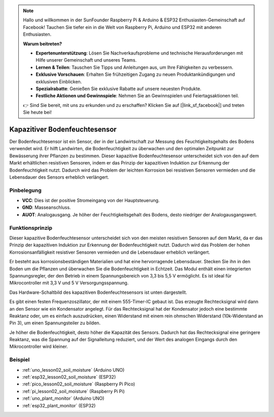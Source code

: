.. note::

   Hallo und willkommen in der SunFounder Raspberry Pi & Arduino & ESP32 Enthusiasten-Gemeinschaft auf Facebook! Tauchen Sie tiefer ein in die Welt von Raspberry Pi, Arduino und ESP32 mit anderen Enthusiasten.

   **Warum beitreten?**

   - **Expertenunterstützung**: Lösen Sie Nachverkaufsprobleme und technische Herausforderungen mit Hilfe unserer Gemeinschaft und unseres Teams.
   - **Lernen & Teilen**: Tauschen Sie Tipps und Anleitungen aus, um Ihre Fähigkeiten zu verbessern.
   - **Exklusive Vorschauen**: Erhalten Sie frühzeitigen Zugang zu neuen Produktankündigungen und exklusiven Einblicken.
   - **Spezialrabatte**: Genießen Sie exklusive Rabatte auf unsere neuesten Produkte.
   - **Festliche Aktionen und Gewinnspiele**: Nehmen Sie an Gewinnspielen und Feiertagsaktionen teil.

   👉 Sind Sie bereit, mit uns zu erkunden und zu erschaffen? Klicken Sie auf [|link_sf_facebook|] und treten Sie heute bei!

.. _cpn_soil:

Kapazitiver Bodenfeuchtesensor
=====================================

.. image:: img/02_soil_mositure_module.png
    :width: 600
    :align: center

.. raw:: html

   <br/>

Der Bodenfeuchtesensor ist ein Sensor, der in der Landwirtschaft zur Messung des Feuchtigkeitsgehalts des Bodens verwendet wird. Er hilft Landwirten, die Bodenfeuchtigkeit zu überwachen und den optimalen Zeitpunkt zur Bewässerung ihrer Pflanzen zu bestimmen.
Dieser kapazitive Bodenfeuchtesensor unterscheidet sich von den auf dem Markt erhältlichen resistiven Sensoren, indem er das Prinzip der kapazitiven Induktion zur Erkennung der Bodenfeuchtigkeit nutzt. Dadurch wird das Problem der leichten Korrosion bei resistiven Sensoren vermieden und die Lebensdauer des Sensors erheblich verlängert.

Pinbelegung
---------------------------
* **VCC**: Dies ist der positive Stromeingang von der Hauptsteuerung.
* **GND**: Masseanschluss.
* **AUOT**: Analogausgang. Je höher der Feuchtigkeitsgehalt des Bodens, desto niedriger der Analogausgangswert.

Funktionsprinzip
---------------------------

Dieser kapazitive Bodenfeuchtesensor unterscheidet sich von den meisten resistiven Sensoren auf dem Markt, da er das Prinzip der kapazitiven Induktion zur Erkennung der Bodenfeuchtigkeit nutzt. Dadurch wird das Problem der hohen Korrosionsanfälligkeit resistiver Sensoren vermieden und die Lebensdauer erheblich verlängert.

Er besteht aus korrosionsbeständigen Materialien und hat eine hervorragende Lebensdauer. Stecken Sie ihn in den Boden um die Pflanzen und überwachen Sie die Bodenfeuchtigkeit in Echtzeit. Das Modul enthält einen integrierten Spannungsregler, der den Betrieb in einem Spannungsbereich von 3,3 bis 5,5 V ermöglicht. Es ist ideal für Mikrocontroller mit 3,3 V und 5 V Versorgungsspannung.

Das Hardware-Schaltbild des kapazitiven Bodenfeuchtesensors ist unten dargestellt.

.. image:: img/02_soil_schematic_2.png
    :width: 90%
    :align: center

.. raw:: html

   <br/>

Es gibt einen festen Frequenzoszillator, der mit einem 555-Timer-IC gebaut ist. Das erzeugte Rechtecksignal wird dann an den Sensor wie ein Kondensator angelegt. Für das Rechtecksignal hat der Kondensator jedoch eine bestimmte Reaktanz oder, um es einfach auszudrücken, einen Widerstand mit einem rein ohmschen Widerstand (10k-Widerstand an Pin 3), um einen Spannungsteiler zu bilden.

Je höher die Bodenfeuchtigkeit, desto höher die Kapazität des Sensors. Dadurch hat das Rechtecksignal eine geringere Reaktanz, was die Spannung auf der Signalleitung reduziert, und der Wert des analogen Eingangs durch den Mikrocontroller wird kleiner.

Beispiel
---------------------------
* :ref:`uno_lesson02_soil_moisture` (Arduino UNO)
* :ref:`esp32_lesson02_soil_moisture` (ESP32)
* :ref:`pico_lesson02_soil_moisture` (Raspberry Pi Pico)
* :ref:`pi_lesson02_soil_moisture` (Raspberry Pi Pi)

* :ref:`uno_plant_monitor` (Arduino UNO)
* :ref:`esp32_plant_monitor` (ESP32)
